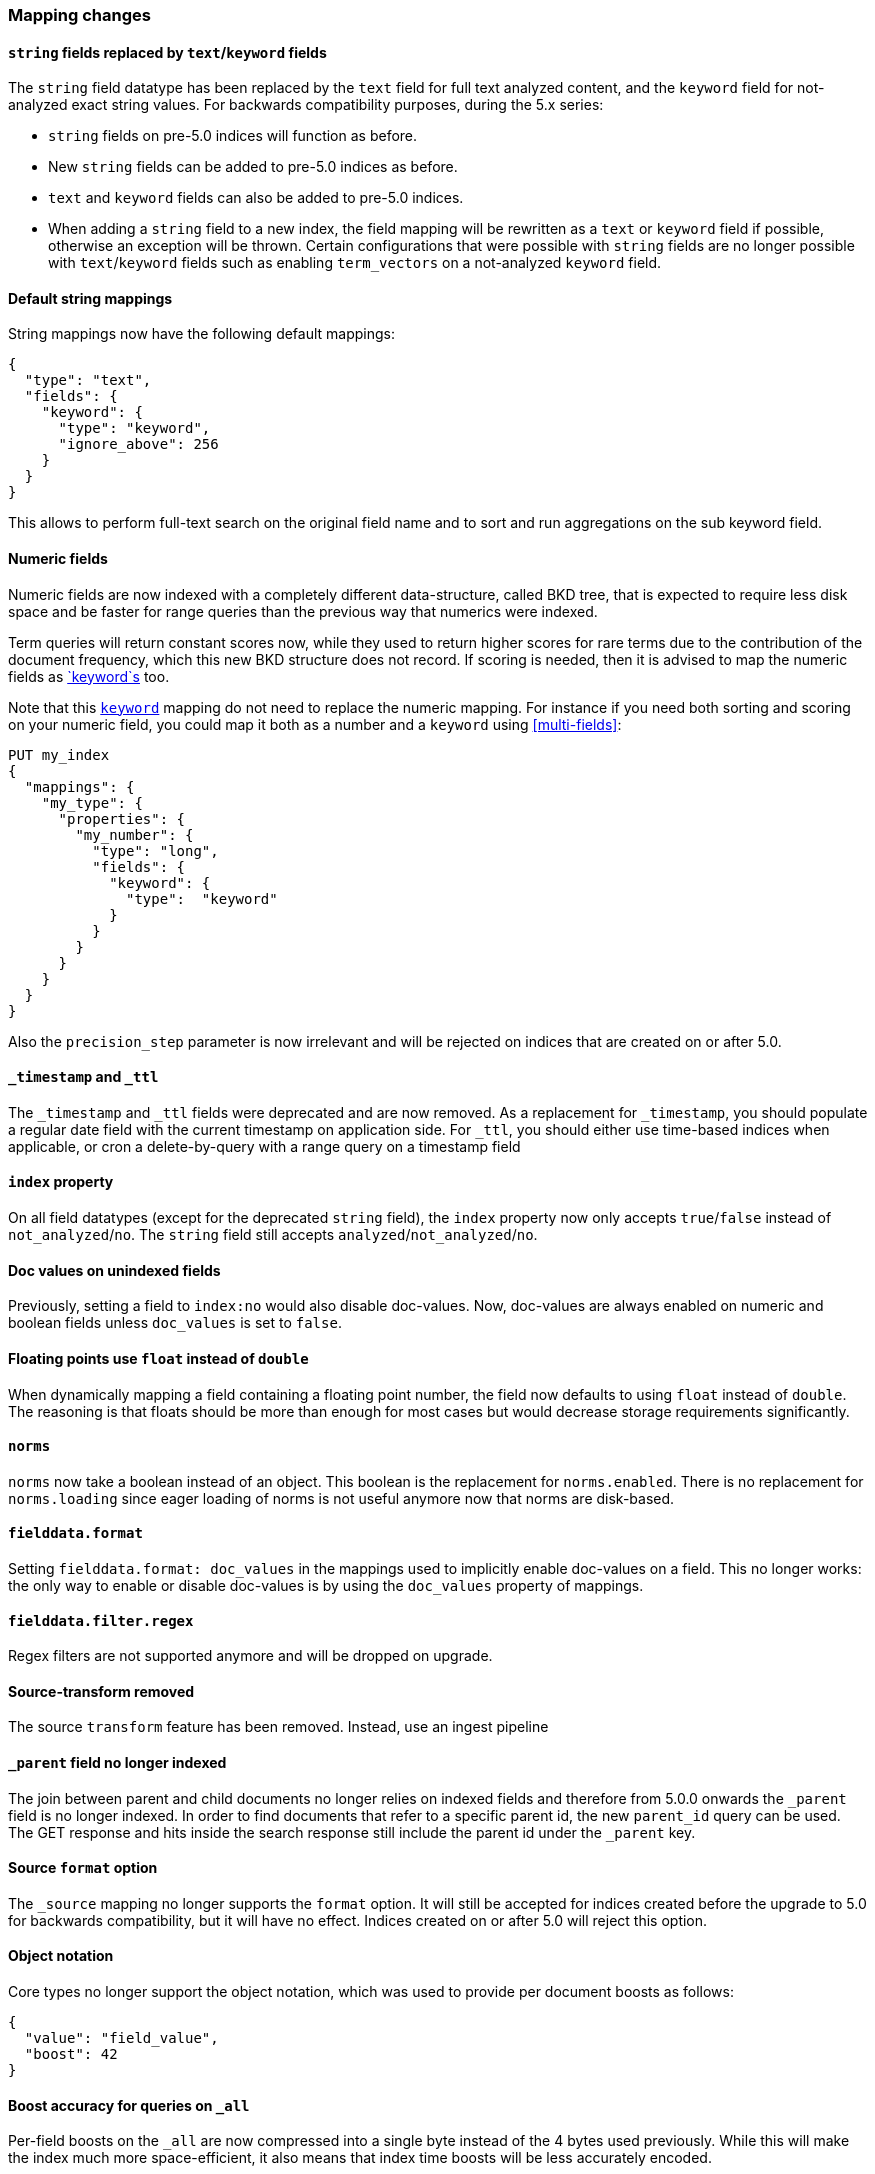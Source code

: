 [[breaking_50_mapping_changes]]
=== Mapping changes

==== `string` fields replaced by `text`/`keyword` fields

The `string` field datatype has been replaced by the `text` field for full
text analyzed content, and the `keyword` field for not-analyzed exact string
values.  For backwards compatibility purposes, during the 5.x series:

* `string` fields on pre-5.0 indices will function as before.
* New `string` fields can be added to pre-5.0 indices as before.
* `text` and `keyword` fields can also be added to pre-5.0 indices.
* When adding a `string` field to a new index, the field mapping will be
  rewritten as a `text` or `keyword` field if possible, otherwise
  an exception will be thrown.  Certain configurations that were possible
  with `string` fields are no longer possible with `text`/`keyword` fields
  such as enabling `term_vectors` on a not-analyzed `keyword` field.

==== Default string mappings

String mappings now have the following default mappings:

[source,js]
---------------
{
  "type": "text",
  "fields": {
    "keyword": {
      "type": "keyword",
      "ignore_above": 256
    }
  }
}
---------------

This allows to perform full-text search on the original field name and to sort
and run aggregations on the sub keyword field.

==== Numeric fields

Numeric fields are now indexed with a completely different data-structure, called
BKD tree, that is expected to require less disk space and be faster for range
queries than the previous way that numerics were indexed.

Term queries will return constant scores now, while they used to return higher
scores for rare terms due to the contribution of the document frequency, which
this new BKD structure does not record. If scoring is needed, then it is advised
to map the numeric fields as <<keyword,`keyword`s>> too.

Note that this <<keyword,`keyword`>> mapping do not need to replace the numeric
mapping. For instance if you need both sorting and scoring on your numeric field,
you could map it both as a number and a `keyword` using <<multi-fields>>:

[source,js]
--------------------------------------------------
PUT my_index
{
  "mappings": {
    "my_type": {
      "properties": {
        "my_number": {
          "type": "long",
          "fields": {
            "keyword": {
              "type":  "keyword"
            }
          }
        }
      }
    }
  }
}
--------------------------------------------------
// CONSOLE

Also the `precision_step` parameter is now irrelevant and will be rejected on
indices that are created on or after 5.0.

==== `_timestamp` and `_ttl`

The `_timestamp` and `_ttl` fields were deprecated and are now removed. As a
replacement for `_timestamp`, you should populate a regular date field with the
current timestamp on application side. For `_ttl`, you should either use
time-based indices when applicable, or cron a delete-by-query with a range
query on a timestamp field

==== `index` property

On all field datatypes (except for the deprecated `string` field), the `index`
property now only accepts `true`/`false` instead of `not_analyzed`/`no`. The
`string` field still accepts `analyzed`/`not_analyzed`/`no`.

==== Doc values on unindexed fields

Previously, setting a field to `index:no` would also disable doc-values.  Now,
doc-values are always enabled on numeric and boolean fields unless
`doc_values` is set to `false`.

==== Floating points use `float` instead of `double`

When dynamically mapping a field containing a floating point number, the field
now defaults to using `float` instead of `double`. The reasoning is that
floats should be more than enough for most cases but would decrease storage
requirements significantly.

==== `norms`

`norms` now take a boolean instead of an object. This boolean is the replacement
for `norms.enabled`. There is no replacement for `norms.loading` since eager
loading of norms is not useful anymore now that norms are disk-based.

==== `fielddata.format`

Setting `fielddata.format: doc_values` in the mappings used to implicitly
enable doc-values on a field. This no longer works: the only way to enable or
disable doc-values is by using the `doc_values` property of mappings.

==== `fielddata.filter.regex`

Regex filters are not supported anymore and will be dropped on upgrade.

==== Source-transform removed

The source `transform` feature has been removed. Instead, use an ingest pipeline

==== `_parent` field no longer indexed

The join between parent and child documents no longer relies on indexed fields
and therefore from 5.0.0 onwards the `_parent` field is no longer indexed. In
order to find documents that refer to a specific parent id, the new
`parent_id` query can be used. The GET response and hits inside the search
response still include the parent id under the `_parent` key.

==== Source `format` option

The `_source` mapping no longer supports the `format` option. It will still be
accepted for indices created before the upgrade to 5.0 for backwards
compatibility, but it will have no effect. Indices created on or after 5.0
will reject this option.

==== Object notation

Core types no longer support the object notation, which was used to provide
per document boosts as follows:

[source,js]
---------------
{
  "value": "field_value",
  "boost": 42
}
---------------

==== Boost accuracy for queries on `_all`

Per-field boosts on the `_all` are now compressed into a single byte instead
of the 4 bytes used previously. While this will make the index much more
space-efficient, it also means that index time boosts will be less accurately
encoded.

==== `_ttl` and `_timestamp` cannot be created

You can no longer create indexes with `_ttl` or `_timestamp` enabled. Indexes
with them enabled created before 5.0 will continue to work.

You should replace `_timestamp` in new indexes by adding a field to your source
either in the application producing the data or with an ingest pipline like
this one:

[source,js]
---------------
PUT _ingest/pipeline/timestamp
{
  "description" : "Adds a timestamp field at the current time",
  "processors" : [ {
    "set" : {
      "field": "timestamp",
      "value": "{{_ingest.timestamp}}"
    }
  } ]
}

PUT newindex/type/1?pipeline=timestamp
{
  "example": "data"
}

GET newindex/type/1
---------------
// CONSOLE

Which produces
[source,js]
---------------
{
  "_source": {
    "example": "data",
    "timestamp": "2016-06-21T18:48:55.560+0000"
  },
  ...
}
---------------
// TESTRESPONSE[s/\.\.\./"found": true, "_id": "1", "_index": "newindex", "_type": "type", "_version": 1/]
// TESTRESPONSE[s/"2016-06-21T18:48:55.560\+0000"/"$body._source.timestamp"/]

If you have an old index created with 2.x that has `_timestamp` enabled then
you can migrate it to a new index with the a `timestamp` field in the source
with reindex:

[source,js]
---------------
POST _reindex
{
  "source": {
    "index": "oldindex"
  },
  "dest": {
    "index": "newindex"
  },
  "script": {
    "lang": "painless",
    "inline": "ctx._source.timestamp = ctx._timestamp; ctx._timestamp = null"
  }
}
---------------
// CONSOLE
// TEST[s/^/PUT oldindex\nGET _cluster\/health?wait_for_status=yellow\n/]

You can replace `_ttl` with time based index names (preferred) or by adding a
cron job which runs a delete-by-query on a timestamp field in the source
document. If you had documents like this:

[source,js]
---------------
POST index/type/_bulk
{"index":{"_id":1}}
{"example": "data", "timestamp": "2016-06-21T18:48:55.560+0000" }
{"index":{"_id":2}}
{"example": "data", "timestamp": "2016-04-21T18:48:55.560+0000" }
---------------
// CONSOLE

Then you could delete all of the documents from before June 1st with:

[source,js]
---------------
POST index/type/_delete_by_query
{
  "query": {
    "range" : {
      "timestamp" : {
        "lt" : "2016-05-01"
      }
    }
  }
}
---------------
// CONSOLE
// TEST[continued]

IMPORTANT: Keep in mind that deleting documents from an index is very expensive
compared to deleting whole indexes. That is why time based indexes are
recommended over this sort of thing and why `_ttl` was deprecated in the first
place.
